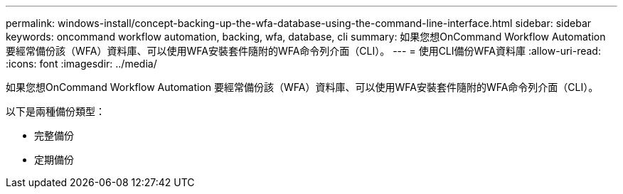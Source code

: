 ---
permalink: windows-install/concept-backing-up-the-wfa-database-using-the-command-line-interface.html 
sidebar: sidebar 
keywords: oncommand workflow automation, backing, wfa, database, cli 
summary: 如果您想OnCommand Workflow Automation 要經常備份該（WFA）資料庫、可以使用WFA安裝套件隨附的WFA命令列介面（CLI）。 
---
= 使用CLI備份WFA資料庫
:allow-uri-read: 
:icons: font
:imagesdir: ../media/


[role="lead"]
如果您想OnCommand Workflow Automation 要經常備份該（WFA）資料庫、可以使用WFA安裝套件隨附的WFA命令列介面（CLI）。

以下是兩種備份類型：

* 完整備份
* 定期備份

